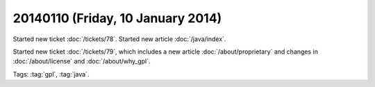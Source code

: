 ==================================
20140110 (Friday, 10 January 2014)
==================================

Started new ticket :doc:`/tickets/78`.
Started new article :doc:`/java/index`.

Started new ticket :doc:`/tickets/79`, which includes a new article
:doc:`/about/proprietary` and changes in :doc:`/about/license` and
:doc:`/about/why_gpl`.


Tags: :tag:`gpl`, :tag:`java`.




